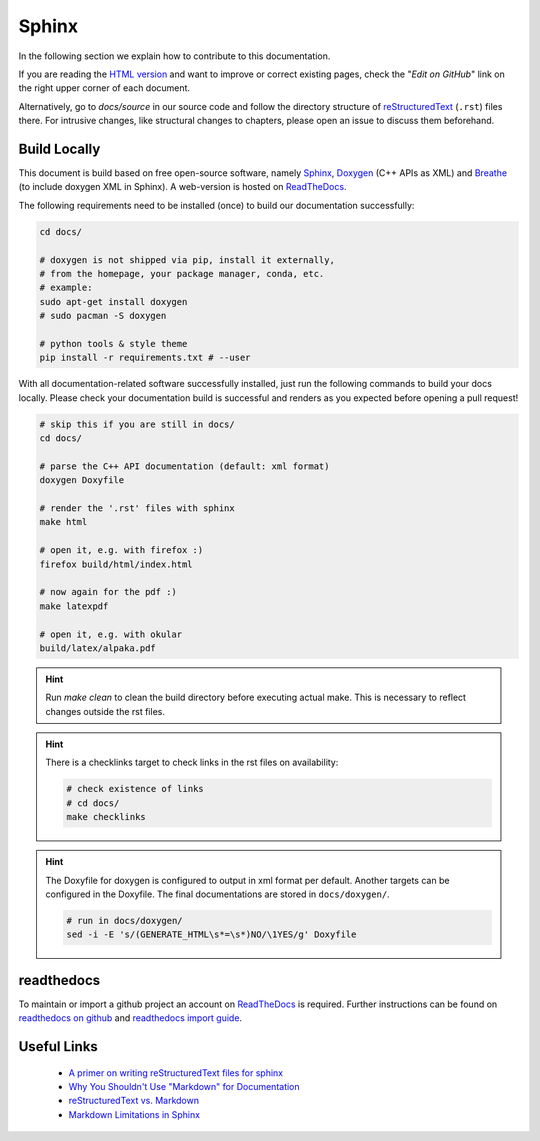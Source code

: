 Sphinx
======

.. sectionauthor:: Axel Huebl, alpaka-group

In the following section we explain how to contribute to this documentation.

If you are reading the `HTML version <https://alpaka.readthedocs.io>`_ and want to improve or correct existing pages, check the "*Edit on GitHub*" link on the right upper corner of each document.

Alternatively, go to `docs/source` in our source code and follow the directory structure of `reStructuredText`_ (``.rst``) files there.
For intrusive changes, like structural changes to chapters, please open an issue to discuss them beforehand.

.. _reStructuredText: https://www.sphinx-doc.org/en/stable/rest.html

Build Locally
-------------

This document is build based on free open-source software, namely `Sphinx`_, `Doxygen`_ (C++ APIs as XML) and `Breathe`_ (to include doxygen XML in Sphinx).
A web-version is hosted on `ReadTheDocs`_.

.. _Sphinx: https://github.com/sphinx-doc/sphinx
.. _Doxygen: http://doxygen.org
.. _Breathe: https://github.com/michaeljones/breathe
.. _ReadTheDocs: https://readthedocs.org/

The following requirements need to be installed (once) to build our documentation successfully:

.. code-block:: bash

    cd docs/

    # doxygen is not shipped via pip, install it externally,
    # from the homepage, your package manager, conda, etc.
    # example:
    sudo apt-get install doxygen
    # sudo pacman -S doxygen

    # python tools & style theme
    pip install -r requirements.txt # --user


With all documentation-related software successfully installed, just run the following commands to build your docs locally.
Please check your documentation build is successful and renders as you expected before opening a pull request!

.. code-block:: bash

    # skip this if you are still in docs/
    cd docs/

    # parse the C++ API documentation (default: xml format)
    doxygen Doxyfile

    # render the '.rst' files with sphinx
    make html

    # open it, e.g. with firefox :)
    firefox build/html/index.html

    # now again for the pdf :)
    make latexpdf

    # open it, e.g. with okular
    build/latex/alpaka.pdf

.. hint::

   Run `make clean` to clean the build directory before executing actual make. This is necessary to reflect changes outside the rst files.

.. hint::

   There is a checklinks target to check links in the rst files on availability:

   .. code-block:: bash

      # check existence of links
      # cd docs/
      make checklinks

.. hint::

   The Doxyfile for doxygen is configured to output in xml format per default.
   Another targets can be configured in the Doxyfile. The final documentations are stored in ``docs/doxygen/``.

   .. code-block:: bash

      # run in docs/doxygen/
      sed -i -E 's/(GENERATE_HTML\s*=\s*)NO/\1YES/g' Doxyfile

readthedocs
-----------

To maintain or import a github project an account on `ReadTheDocs`_ is required.
Further instructions can be found on `readthedocs on github <https://github.com/readthedocs/readthedocs.org>`_ and `readthedocs import guide <https://docs.readthedocs.io/en/stable/intro/import-guide.html>`_.

Useful Links
------------

 * `A primer on writing reStructuredText files for sphinx <https://www.sphinx-doc.org/en/stable/rest.html>`_
 * `Why You Shouldn't Use "Markdown" for Documentation <https://www.ericholscher.com/blog/2016/mar/15/dont-use-markdown-for-technical-docs/>`_
 * `reStructuredText vs. Markdown <https://eli.thegreenplace.net/2017/restructuredtext-vs-markdown-for-technical-documentation/>`_
 * `Markdown Limitations in Sphinx <https://docs.readthedocs.io/en/latest/intro/getting-started-with-sphinx.html#using-markdown-with-sphinx>`_
